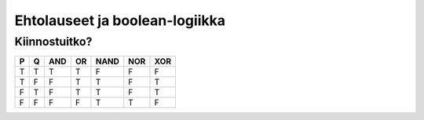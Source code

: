 Ehtolauseet ja boolean-logiikka
===============================

.. todo::

    Helposti lähestyttävä reaalimaailman ongelma, jossa A AND B or C
    antaisi kaksi eri lopputulosta.

.. todo:: cond-esimerkki, jossa enemmän kuin kaksi lopputulosta

Kiinnostuitko?
--------------
= = === == ==== === ===
P Q AND OR NAND NOR XOR
= = === == ==== === ===
T T  T  T   F    F   F
T F  F  T   T    F   T
F T  F  T   T    F   T
F F  F  F   T    T   F
= = === == ==== === ===

